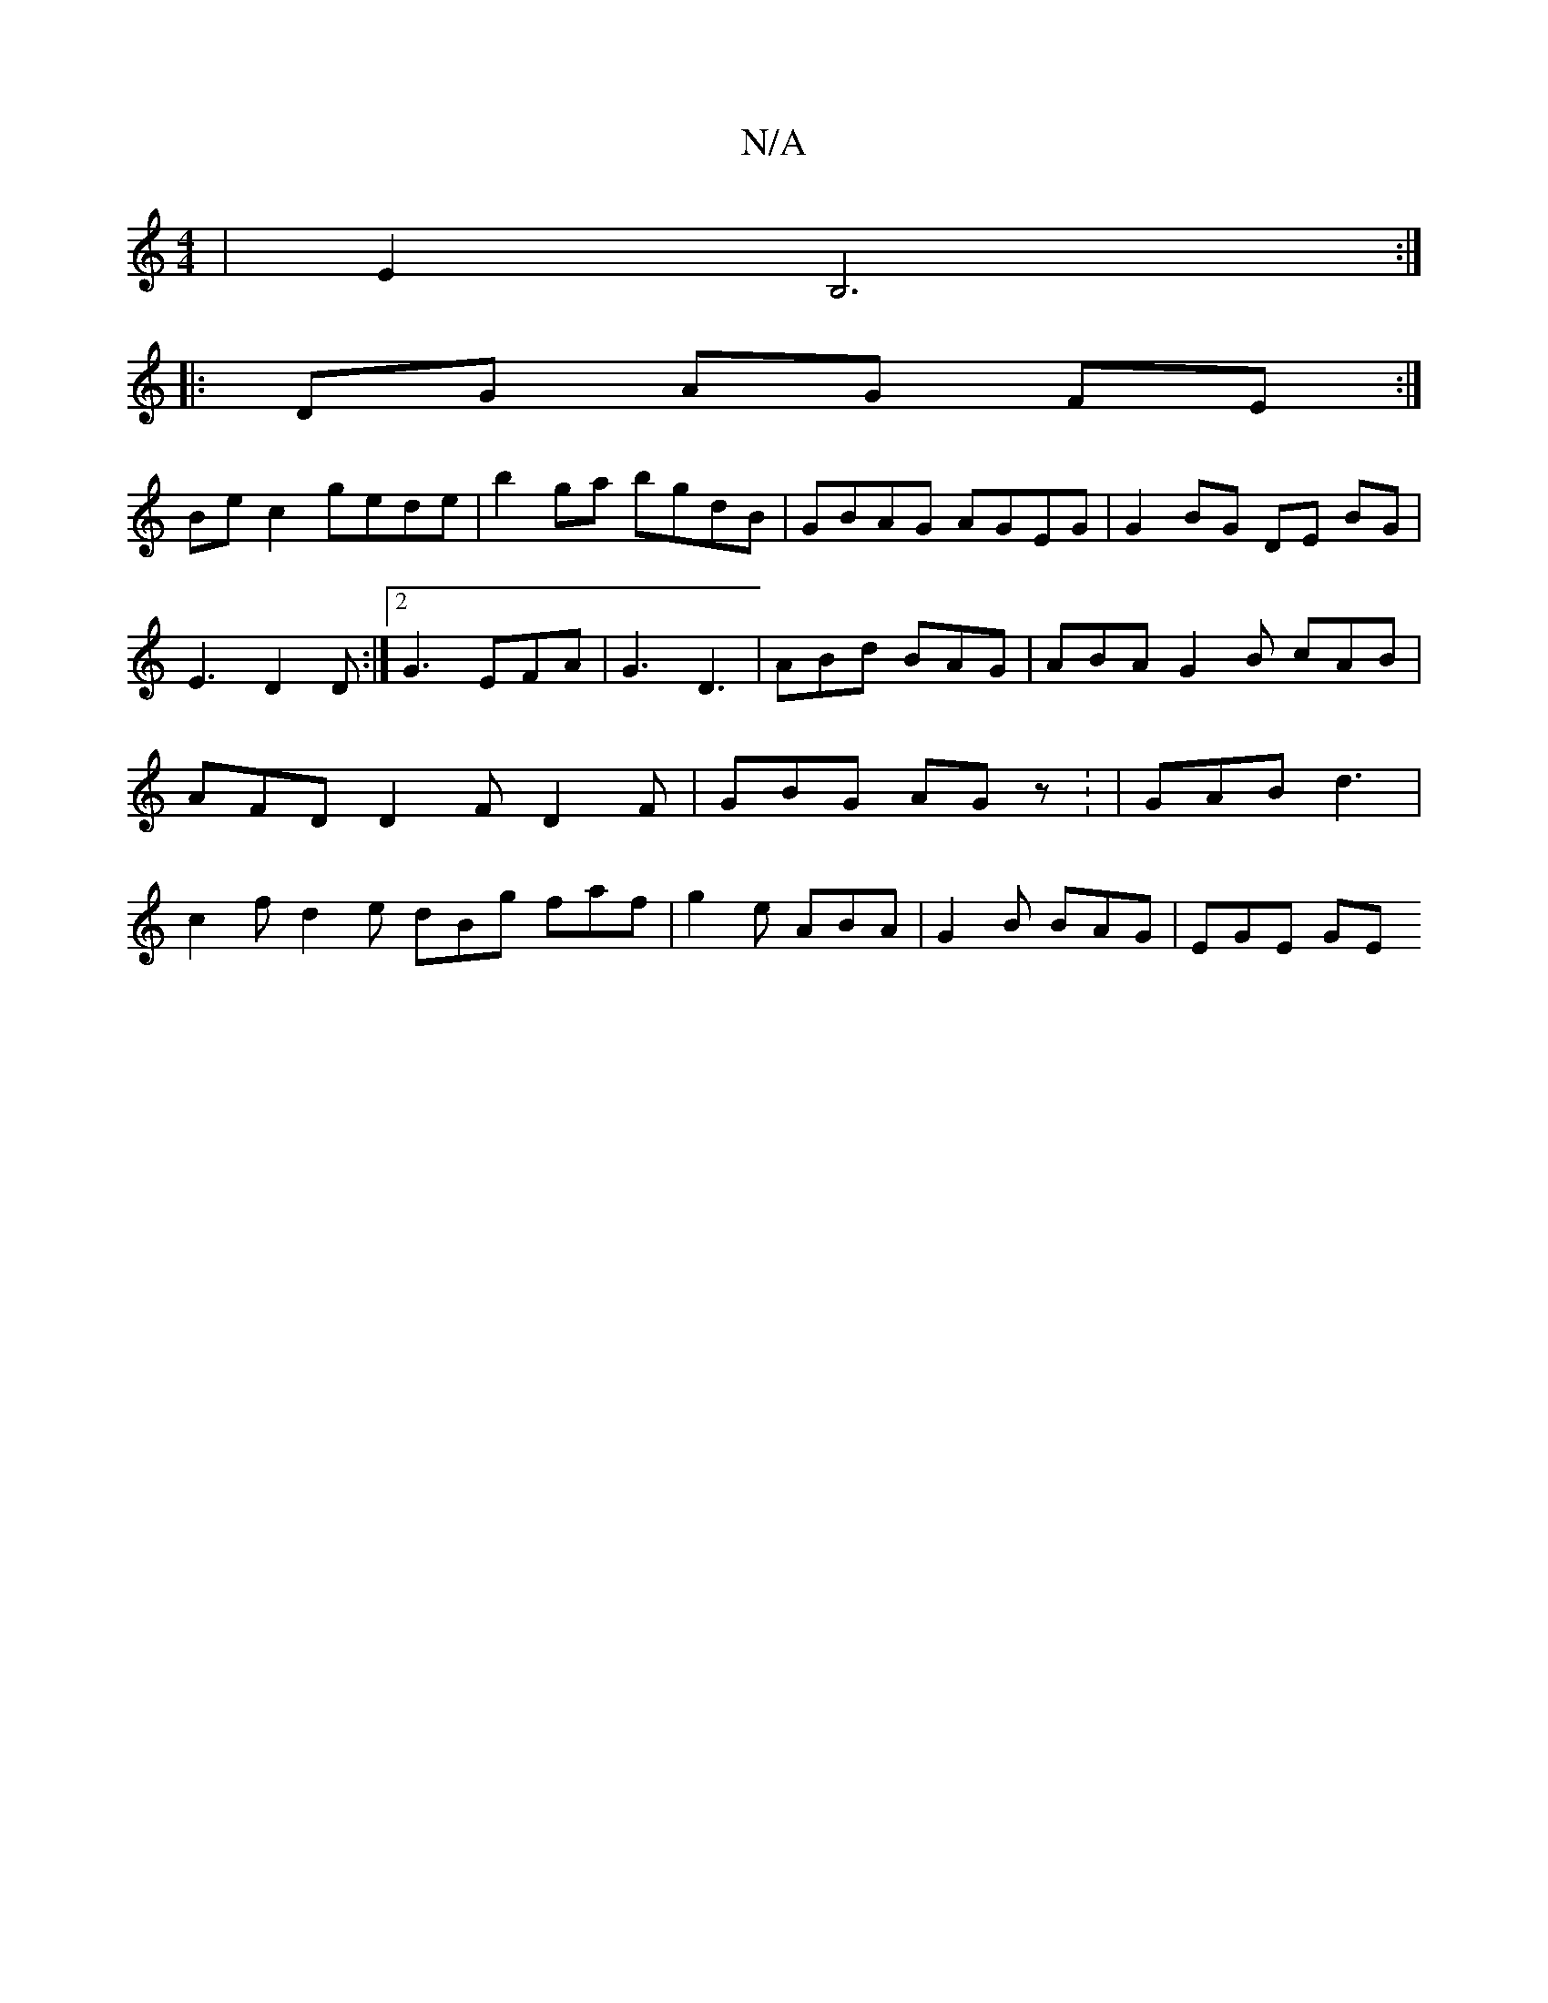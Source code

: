 X:1
T:N/A
M:4/4
R:N/A
K:Cmajor
|E2B,6 :|]
[|:DG AG FE :|
Be c2 gede | b2ga bgdB | GBAG AGEG | G2 BG DE BG | E3 D2D :|2 G3 EFA | G3 D3 | ABd BAG | ABA G2B cAB| AFD D2F D2F|GBG AGz: | GAB d3 | c2 f d2 e dBg faf|g2e ABA|G2B BAG|EGE GE